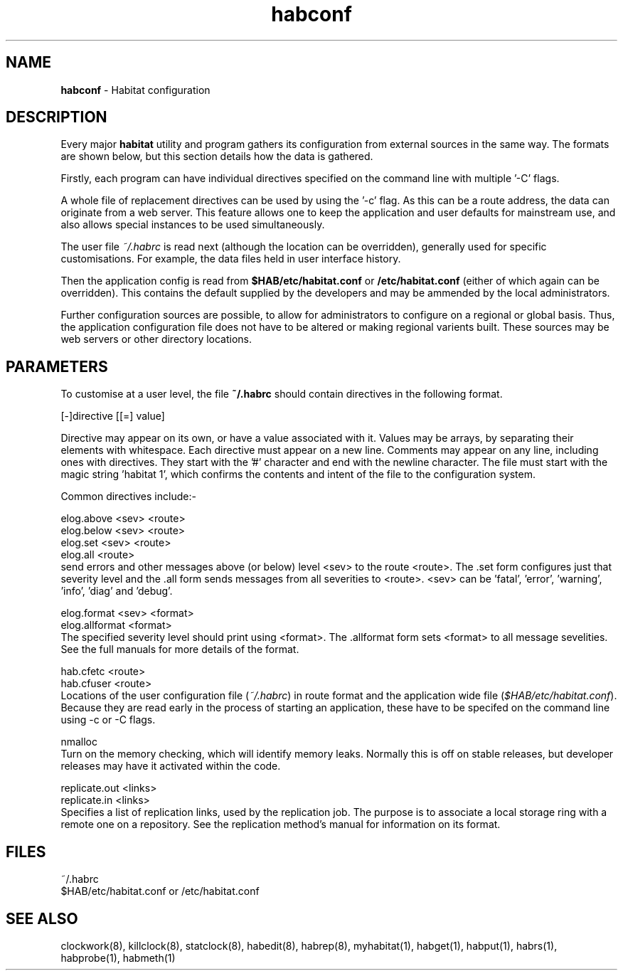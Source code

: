 .TH "habconf" "5" "2.0" "Nigel Stuckey" "Habitat configuration"
.SH "NAME"
.LP 
\fBhabconf\fR \- Habitat configuration
.SH "DESCRIPTION"
.LP 
Every major \fBhabitat\fR utility and program gathers its configuration from
external sources in the same way. The formats are shown below, but this 
section details how the data is gathered.

Firstly, each program can have individual directives specified on the command
line with multiple '\-C' flags. 

A whole file of replacement directives can be used by using the '\-c' flag.
As this can be a route address, the data can originate from a web server.
This feature allows one to keep the application and user defaults for 
mainstream use, and also allows special instances to be used simultaneously.

The user file \fI~/.habrc\fR is read next (although the location 
can be overridden), generally used for specific customisations. 
For example, the data files held in user interface history.

Then the application config is read from \fB$HAB/etc/habitat.conf\fR 
or \fB/etc/habitat.conf\fR (either of which again can be overridden). 
This contains the default supplied by the developers
and may be ammended by the local administrators.

Further configuration sources are possible, to allow for administrators
to configure on a regional or global basis.
Thus, the application configuration file does not have to be altered
or making regional varients built.
These sources may be web servers or other directory locations.
.SH "PARAMETERS"
.LP 
To customise at a user level, the file \fB~/.habrc\fR should contain directives in
the following format.

[\-]directive [[=] value]

Directive may appear on its own, or have a value associated with it.
Values may be arrays, by separating their elements with whitespace.
Each directive must appear on a new line.
Comments may appear on any line, including ones with directives.
They start with the '#' character and end with the newline character.
The file must start with the magic string 'habitat 1', which confirms
the contents and intent of the file to the configuration system.

Common directives include:\-

elog.above <sev> <route>
.br 
elog.below <sev> <route>
.br 
elog.set   <sev> <route>
.br 
elog.all  <route>
.br 
send errors and other messages above (or below) level <sev> to the route 
<route>. The .set form configures just that severity level and the .all form
sends messages from all severities to <route>.
<sev> can be 'fatal', 'error', 'warning', 'info', 'diag' and 'debug'.

elog.format    <sev> <format>
.br 
elog.allformat <format>
.br 
The specified severity level should print using <format>.
The .allformat form sets <format> to all message sevelities.
See the full manuals for more details of the format.

hab.cfetc  <route>
.br 
hab.cfuser <route>
.br 
Locations of the user configuration file (\fI~/.habrc\fR) in route format
and the application wide file (\fI$HAB/etc/habitat.conf\fR).
Because they are read early in the process of starting an application, 
these have to be specifed on the command line using \-c or \-C flags.

nmalloc
.br 
Turn on the memory checking, which will identify memory leaks.
Normally this is off on stable releases, but developer releases may
have it activated within the code.

replicate.out <links>
.br 
replicate.in  <links>
.br 
Specifies a list of replication links, used by the replication job.
The purpose is to associate a local storage ring with a remote one on
a repository.
See the replication method's manual for information on its format.
.SH "FILES"
.LP 
~/.habrc
.br 
$HAB/etc/habitat.conf or /etc/habitat.conf
.SH "SEE ALSO"
.LP 
clockwork(8), killclock(8), statclock(8), habedit(8), habrep(8),
myhabitat(1), habget(1), habput(1), habrs(1), habprobe(1), habmeth(1)
